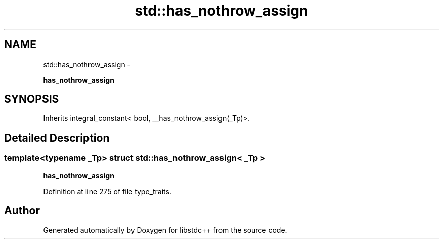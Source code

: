 .TH "std::has_nothrow_assign" 3 "Sun Oct 10 2010" "libstdc++" \" -*- nroff -*-
.ad l
.nh
.SH NAME
std::has_nothrow_assign \- 
.PP
\fBhas_nothrow_assign\fP  

.SH SYNOPSIS
.br
.PP
.PP
Inherits integral_constant< bool, __has_nothrow_assign(_Tp)>.
.SH "Detailed Description"
.PP 

.SS "template<typename _Tp> struct std::has_nothrow_assign< _Tp >"
\fBhas_nothrow_assign\fP 
.PP
Definition at line 275 of file type_traits.

.SH "Author"
.PP 
Generated automatically by Doxygen for libstdc++ from the source code.
